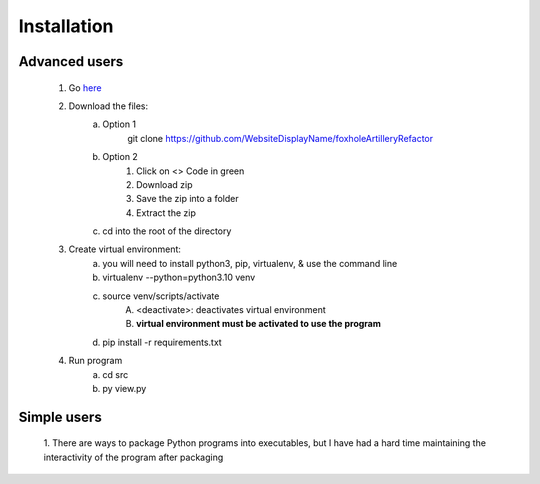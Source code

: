 Installation
============

Advanced users
--------------
    1. Go `here <https://github.com/WebsiteDisplayName/foxholeArtilleryRefactor/>`_
    2. Download the files:
        a. Option 1
            git clone https://github.com/WebsiteDisplayName/foxholeArtilleryRefactor
        b. Option 2
            1. Click on <> Code in green
            2. Download zip
            3. Save the zip into a folder
            4. Extract the zip
        c. cd into the root of the directory

    3. Create virtual environment:
        a. you will need to install python3, pip, virtualenv, & use the command line
        b. virtualenv --python=python3.10 venv
        c. source venv/scripts/activate
            A. <deactivate>: deactivates virtual environment
            B. **virtual environment must be activated to use the program**
        d. pip install -r requirements.txt

    4. Run program
        a. cd src
        b. py view.py


Simple users
------------
    1. There are ways to package Python programs into executables, but I have had a hard time
    maintaining the interactivity of the program after packaging